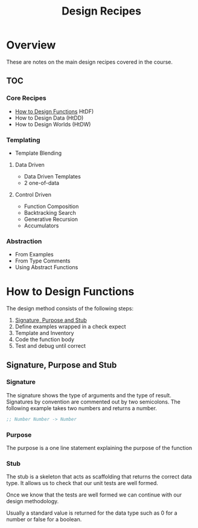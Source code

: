 #+TITLE: Design Recipes

* Overview

These are notes on the main design recipes covered in the course.

** TOC

*** Core Recipes

- [[#HtDF][How to Design Functions]] HtDF)
- How to Design Data (HtDD)
- How to Design Worlds (HtDW)

*** Templating

- Template Blending

**** Data Driven

- Data Driven Templates
- 2 one-of-data

**** Control Driven

- Function Composition
- Backtracking Search
- Generative Recursion
- Accumulators

*** Abstraction

- From Examples
- From Type Comments
- Using Abstract Functions

* How to Design Functions
:PROPERTIES:
:CUSTOM_ID: HtDF
:END:

The design method consists of the following steps:

1. [[#SPS][Signature, Purpose and Stub]]
2. Define examples wrapped in a check expect
3. Template and Inventory
4. Code the function body
5. Test and debug until correct

** Signature, Purpose and Stub
:PROPERTIES:
:CUSTOM_ID: SPS
:END:

*** Signature

The signature shows the type of arguments and the type of result.
Signatures by convention are commented out by two semicolons.
The following example takes two numbers and returns a number.

#+BEGIN_SRC scheme
;; Number Number -> Number
#+END_SRC

*** Purpose

The purpose is a one line statement explaining the purpose of the function

*** Stub

The stub is a skeleton that acts as scaffolding that returns the
correct data type. It allows us to check that our unit tests are well
formed.

Once we know that the tests are well formed we can continue with our
design methodology.

Usually a standard value is returned for the data type such as 0 for a
number or false for a boolean.


